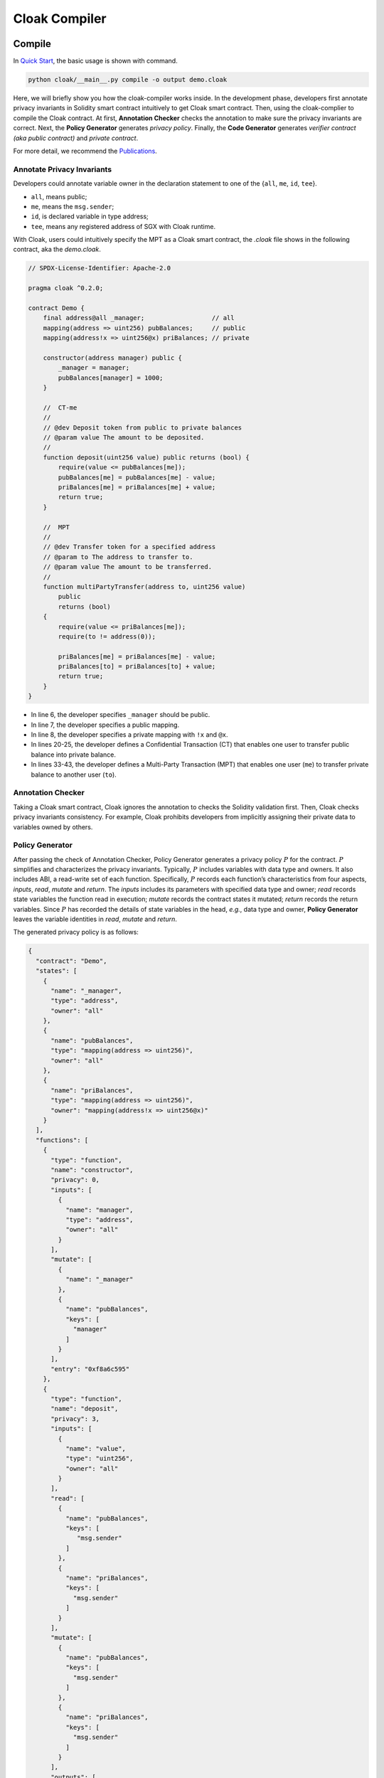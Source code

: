 =============================
Cloak Compiler
=============================


--------------------
Compile
--------------------

In `Quick Start <https://oxhainan-cloak-docs.readthedocs-hosted.com/en/latest/started/quick-start.html>`_, the basic usage is shown with command.

.. code-block ::

   python cloak/__main__.py compile -o output demo.cloak
   

Here, we will briefly show you how the cloak-compiler works inside.	
In the development phase, developers first annotate privacy invariants in Solidity smart contract intuitively to get Cloak smart contract.
Then, using the cloak-complier to compile the Cloak contract. 
At first, **Annotation Checker** checks the annotation to make sure the privacy invariants are correct.
Next, the **Policy Generator** generates *privacy policy*.
Finally, the **Code Generator** generates *verifier contract (aka public contract)* and *private contract*.


For more detail, we recommend the `Publications <https://oxhainan-cloak-docs.readthedocs-hosted.com/en/latest/publications/publications.html>`_.

Annotate Privacy Invariants
==============================
Developers could annotate variable owner in the declaration statement to one of the {``all``, ``me``, ``id``, ``tee``}.

* ``all``, means public;

*  ``me``, means the ``msg.sender``;

* ``id``, is declared variable in type address;

* ``tee``, means any registered address of SGX with Cloak runtime.

With Cloak, users could intuitively specify the MPT as a Cloak smart contract, the *.cloak* file shows in the following contract, aka the *demo.cloak*.


.. code-block::

    // SPDX-License-Identifier: Apache-2.0

    pragma cloak ^0.2.0;

    contract Demo {
        final address@all _manager;                  // all
        mapping(address => uint256) pubBalances;     // public
        mapping(address!x => uint256@x) priBalances; // private

        constructor(address manager) public {
            _manager = manager;
            pubBalances[manager] = 1000;
        }

        //  CT-me
        //
        // @dev Deposit token from public to private balances
        // @param value The amount to be deposited.
        //
        function deposit(uint256 value) public returns (bool) {
            require(value <= pubBalances[me]);
            pubBalances[me] = pubBalances[me] - value;
            priBalances[me] = priBalances[me] + value;
            return true;
        }

        //  MPT
        //
        // @dev Transfer token for a specified address
        // @param to The address to transfer to.
        // @param value The amount to be transferred.
        //
        function multiPartyTransfer(address to, uint256 value)
            public
            returns (bool)
        {
            require(value <= priBalances[me]);
            require(to != address(0));

            priBalances[me] = priBalances[me] - value;
            priBalances[to] = priBalances[to] + value;
            return true;
        }
    }

* In line 6, the developer specifies ``_manager`` should be public. 
* In line 7, the developer specifies a public mapping. 
* In line 8, the developer specifies a private mapping with ``!x`` and ``@x``.
* In lines 20-25, the developer defines a Confidential Transaction (CT) that enables one user to transfer public balance into private balance.
* In lines 33-43, the developer defines a Multi-Party Transaction (MPT) that enables one user (``me``) to transfer private balance to another user (``to``).


Annotation Checker
====================
Taking a Cloak smart contract, Cloak ignores the annotation to checks the Solidity validation first.
Then, Cloak checks privacy invariants consistency.
For example, Cloak prohibits developers from implicitly assigning their private data to variables owned by others.


Policy Generator
====================
After passing the check of Annotation Checker, Policy Generator generates a privacy policy :math:`P` for the contract.
:math:`P` simplifies and characterizes the privacy invariants. Typically, :math:`P` includes variables with data type and owners. It also includes ABI, a read-write set of each function.
Specifically, :math:`P` records each function’s characteristics from four aspects, *inputs*, *read*, *mutate* and *return*. The *inputs* includes its parameters with specified data type and owner; *read* records state variables the function read in execution; *mutate* records the contract states it mutated; *return* records the return variables.
Since :math:`P` has recorded the details of state variables in the head, *e.g.*, data type and owner, **Policy Generator** leaves the variable identities in *read*, *mutate* and *return*.

The generated privacy policy is as follows:

.. code-block::

   {
     "contract": "Demo",
     "states": [
       {
         "name": "_manager",
         "type": "address",
         "owner": "all"
       },
       {
         "name": "pubBalances",
         "type": "mapping(address => uint256)",
         "owner": "all"
       },
       {
         "name": "priBalances",
         "type": "mapping(address => uint256)",
         "owner": "mapping(address!x => uint256@x)"
       }
     ],
     "functions": [
       {
         "type": "function",
         "name": "constructor",
         "privacy": 0,
         "inputs": [
           {
             "name": "manager",
             "type": "address",
             "owner": "all"
           }
         ],
         "mutate": [
           {
             "name": "_manager"
           },
           {
             "name": "pubBalances",
             "keys": [
               "manager"
             ]
           }   
         ],
         "entry": "0xf8a6c595"
       },
       {
         "type": "function",
         "name": "deposit",
         "privacy": 3,
         "inputs": [
           {
             "name": "value",
             "type": "uint256",
             "owner": "all"
           }
         ],
         "read": [
           {
             "name": "pubBalances",
             "keys": [
                "msg.sender"
             ]
           },
           {
             "name": "priBalances",
             "keys": [
               "msg.sender"
             ]
           }
         ],
         "mutate": [
           {
             "name": "pubBalances",
             "keys": [
               "msg.sender"
             ]
           },
           {
             "name": "priBalances",
             "keys": [
               "msg.sender"
             ]
           }
         ],
         "outputs": [
           {
             "type": "bool",
             "owner": "all"
           }
         ],
         "entry": "0xb6b55f25"
       },
       {
         "type": "function",
         "name": "multiPartyTransfer",
         "privacy": 3,
         "inputs": [
           {
             "name": "to",
             "type": "address",
             "owner": "all"
           },
           {
             "name": "value",
             "type": "uint256",
             "owner": "all"
           }
         ],
         "read": [
           {
             "name": "priBalances",
             "keys": [
               "msg.sender",
               "to"
             ]
           }
         ],
         "mutate": [
           {
             "name": "priBalances",
             "keys": [
               "msg.sender",
               "to"
             ]
           }
         ],
         "outputs": [
           {
             "type": "bool",
             "owner": "all"
           }
         ],
         "entry": "0x821cdc5b"
       }
     ]
   }

* contract, indicates the name of the confidential smart contract.

* states 

    States records all types of contract data state variables, The meaning of the ``owner`` field is

    * ``owner: "all"`` is defaults value, means that anyone can query the data and store it on Block Chain in plaintext.

    * ``owner: id``, means that the owner of data is ``id``, ``id`` type is ``address``. 
      Only user has verified the identity of the ``id`` (e.g., digital signature) can be allowed to read the data. 
      Therefore, the value of data is private and crypted it before export Cloak (e.g., synchronized data to Blockchain).

    * ``owner: "mapping(address!x=>uint256@x)``, statement of the mapping ``key`` is temporary variable ``x``, 
      and flag the owner of ``value`` is ``x``. the same as ``id``.

    .. note ::

        Temporary variable ``x`` is only valid in the mapping declaration, e.g., in a contract, 
        allow ``mapping(address!x => uint256@x)`` and ``mapping(address!x => mapping(address => uint256@x))`` can be valid 
        at the same time, because the scope of ``x`` is limited to their respective mapping.

* functions

    functions is an array collection, mark the inputs and outputs expressions of a single function, as shown below

    * ``name``, is a name of function

    * ``inputs``, input parameters of the function, each input contains the variable ``name``, ``type``, and ``owner`` of the parameter

    * ``read``, record the name of the contract data state variable required in current function contract code, in order to synchronize data
      with Block Chain.

    * ``mutate``, the contract data state binding relationship of owner of data ``id`` in this function.

    * ``outputs``, output function execution result in EVM.


Code Generator
====================
**Code Generator** generates a verifier contract :math:`V` and a private contract :math:`F`.
The former is deployed in the blockchain to verify the result and update the state.
The latter is deployed in the TEE to execute confidential transaction (CT) and  Multi-Party Transaction (MPT). In our implementation, we use the SGX to build a trusted execution environment.


The generated public contract is as follows:

.. code-block::

   pragma solidity ^0.8.0;

   import "./CloakPKI.sol";
   import "./CloakService.sol";

   contract Demo {

       // Helper Contracts
       CloakPKI public constant CloakPKI_inst = CloakPKI(0);
       CloakService public constant CloakService_inst = CloakService(0);

       // TEE helper variables
       uint public constant teeCHash = 33184773818284367035659484839640936095181433820508061007086907661336906690385;
       uint public constant teePHash = 95421834508635786258380600414803568343321044037425343624422990737583510413960;
       address public tee = CloakService_inst.getTEEAddress();

       // User state variables
       address public _manager;
       mapping(address => uint256) public pubBalances;
       mapping(address/*!x*/ => uint[3]/*uint256@x*/) public priBalances;

       constructor(address manager) public {
           _manager = manager;
           pubBalances[manager] = 1000;
       }

       function get_states(uint256[] memory read, uint return_len) public returns (uint256[] memory ) {
           uint256[] memory oldStates = new uint256[](return_len);
           oldStates[0] = 0;
           oldStates[1] = uint(uint160(_manager));
           uint m_idx = 0;
           uint o_idx = 2;
           oldStates[o_idx] = read[m_idx];
           oldStates[o_idx + 1] = read[m_idx + 1];
           for (uint i = 0; i < read[m_idx + 1]; i = i + 1) {
               oldStates[o_idx + 2 + i * 2] = read[m_idx + 2 + i];
               oldStates[o_idx + 3 + i * 2] = uint(pubBalances[address(uint160(read[m_idx + 2 + i]))]);
           }
           o_idx = o_idx + 2 + read[m_idx + 1] * 2;
           m_idx = m_idx + 2 + read[m_idx + 1];
           oldStates[o_idx] = read[m_idx];
           oldStates[o_idx + 1] = read[m_idx + 1];
           for (uint i = 0; i < read[m_idx + 1]; i = i + 1) {
               oldStates[o_idx + 2 + i * 4] = read[m_idx + 2 + i];
               oldStates[o_idx + 3 + i * 4] = priBalances[address(uint160(read[m_idx + 2 + i]))][0];
               oldStates[o_idx + 4 + i * 4] = priBalances[address(uint160(read[m_idx + 2 + i]))][1];
               oldStates[o_idx + 5 + i * 4] = priBalances[address(uint160(read[m_idx + 2 + i]))][2];
           }
           return oldStates;
       }

       function set_states(uint256[] memory read, uint old_states_len, uint256[] memory data, uint[] memory proof) public {
           require(msg.sender == tee, 'msg.sender is not tee');
           uint256 osHash = uint256(keccak256(abi.encode(get_states(read, old_states_len))));
           if (!CloakService_inst.verify(proof, teeCHash, teePHash, osHash)) {
               revert('hash error');
           }
           _manager = address(uint160(data[1]));
           uint m_idx = 2;
           for (uint i = 0; i < data[m_idx + 1]; i = i + 1) {
               pubBalances[address(uint160(data[m_idx + 2 + i * 2]))] = data[m_idx + 3 + i * 2];
           }
           m_idx = m_idx + 2 + data[m_idx + 1] * 2;
           for (uint i = 0; i < data[m_idx + 1]; i = i + 1) {
               priBalances[address(uint160(data[m_idx + 2 + i * 4]))][0] = data[m_idx + 3 + i * 4];
               priBalances[address(uint160(data[m_idx + 2 + i * 4]))][1] = data[m_idx + 4 + i * 4];
               priBalances[address(uint160(data[m_idx + 2 + i * 4]))][2] = data[m_idx + 5 + i * 4];
           }
       }
   }



* In line 1, it is an obvious statement to indecate it is a Solidity contract.
* In lines 9-10, there are two Helper Contracts. ``CloakPKI`` is a PKI infrastructure contract of Cloak.  ``CloakService`` is a service contract of cloak-tee. ``teeCHash`` and ``teePHash`` are parameters to verify the proof in line 55.
* In lines 13-15, there are three TEE helper variables. 
* In lines 27-50, the function ``get_states`` calculates and returns the old states.
* In lines 52-69, the function ``set_states`` receives the parameters from TEE and set the new states.


The generated private contract is as follows:

.. code-block::

   pragma solidity ^0.8.0;

   contract Demo {
       address _manager;
       mapping(address => uint256) pubBalances;
       mapping(address => uint256) priBalances;

        constructor(address manager) public {
           _manager = manager;
           pubBalances[manager] = 1000;
       }

       function deposit(uint256 value) public returns (bool) {
           require(value <= pubBalances[msg.sender]);
           pubBalances[msg.sender] = pubBalances[msg.sender] - value;
           priBalances[msg.sender] = priBalances[msg.sender] + value;
           return true;
       }

       function multiPartyTransfer(address to, uint256 value) public returns (bool) {
           require(value <= priBalances[msg.sender]);
           require(to != address(0));
           priBalances[msg.sender] = priBalances[msg.sender] - value;
           priBalances[to] = priBalances[to] + value;
           return true;
        }

       function get_states(uint256[] memory read, uint return_len) public returns (uint256[] memory ) {
           uint256[] memory oldStates = new uint256[](return_len);
           oldStates[0] = 0;
           oldStates[1] = uint(uint160(_manager));
           uint m_idx = 0;
           uint o_idx = 2;
           oldStates[o_idx] = read[m_idx];
           oldStates[o_idx + 1] = read[m_idx + 1];
           for (uint i = 0; i < read[m_idx + 1]; i = i + 1) {
               oldStates[o_idx + 2 + i * 2] = read[m_idx + 2 + i];
               oldStates[o_idx + 3 + i * 2] = uint(pubBalances[address(uint160(read[m_idx + 2 + i]))]);
           }
           o_idx = o_idx + 2 + read[m_idx + 1] * 2;
           m_idx = m_idx + 2 + read[m_idx + 1];
           oldStates[o_idx] = read[m_idx];
           oldStates[o_idx + 1] = read[m_idx + 1];
           for (uint i = 0; i < read[m_idx + 1]; i = i + 1) {
               oldStates[o_idx + 2 + i * 2] = read[m_idx + 2 + i];
               oldStates[o_idx + 3 + i * 2] = uint(priBalances[address(uint160(read[m_idx + 2 + i]))]);
           }
           return oldStates;
       }

       function set_states(uint256[] memory data) public {
           _manager = address(uint160(data[1]));
           uint m_idx = 2;
           for (uint i = 0; i < data[m_idx + 1]; i = i + 1) {
               pubBalances[address(uint160(data[m_idx + 2 + i * 2]))] = data[m_idx + 3 + i * 2];
           }
           m_idx = m_idx + 2 + data[m_idx + 1] * 2;
           for (uint i = 0; i < data[m_idx + 1]; i = i + 1) {
               priBalances[address(uint160(data[m_idx + 2 + i * 2]))] = data[m_idx + 3 + i * 2];
           }
        }
   }
   
   
   
* In line 1, it is an obvious statement to indecate it is a Solidity contract, too. However, it is running in the SGX-enabled EVM rather than a normal EVM.
* In lines 4-6, these variables become normal variables without annotation.
* In lines 13-18, function ``deposit()`` works like a normal function.
* In lines 20-26, function ``multiPartyTransfer()``  replaces the ``me`` with ``msg.sender``.
* In lines 28-49, function ``get_states()`` calculates and returns the old states.
* In lines 51-61, function ``set_states()`` receives the oldstates from blockchain and set the values of variables (pubBalances, priBalances).


--------------------
Debug
--------------------


